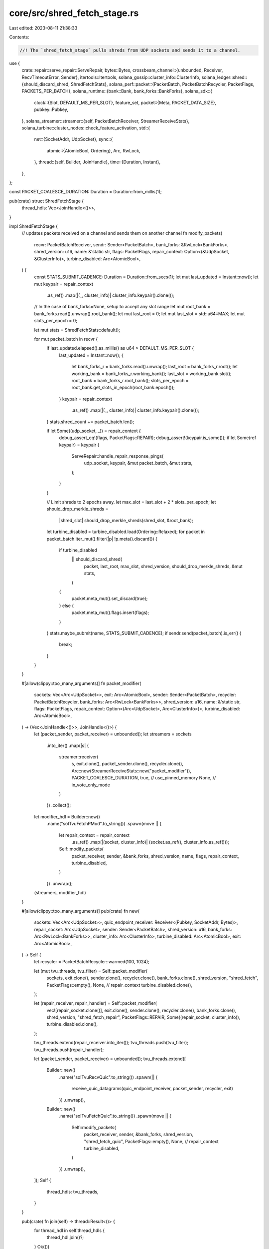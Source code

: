 core/src/shred_fetch_stage.rs
=============================

Last edited: 2023-08-11 21:38:33

Contents:

.. code-block:: rs

    //! The `shred_fetch_stage` pulls shreds from UDP sockets and sends it to a channel.

use {
    crate::repair::serve_repair::ServeRepair,
    bytes::Bytes,
    crossbeam_channel::{unbounded, Receiver, RecvTimeoutError, Sender},
    itertools::Itertools,
    solana_gossip::cluster_info::ClusterInfo,
    solana_ledger::shred::{should_discard_shred, ShredFetchStats},
    solana_perf::packet::{PacketBatch, PacketBatchRecycler, PacketFlags, PACKETS_PER_BATCH},
    solana_runtime::{bank::Bank, bank_forks::BankForks},
    solana_sdk::{
        clock::{Slot, DEFAULT_MS_PER_SLOT},
        feature_set,
        packet::{Meta, PACKET_DATA_SIZE},
        pubkey::Pubkey,
    },
    solana_streamer::streamer::{self, PacketBatchReceiver, StreamerReceiveStats},
    solana_turbine::cluster_nodes::check_feature_activation,
    std::{
        net::{SocketAddr, UdpSocket},
        sync::{
            atomic::{AtomicBool, Ordering},
            Arc, RwLock,
        },
        thread::{self, Builder, JoinHandle},
        time::{Duration, Instant},
    },
};

const PACKET_COALESCE_DURATION: Duration = Duration::from_millis(1);

pub(crate) struct ShredFetchStage {
    thread_hdls: Vec<JoinHandle<()>>,
}

impl ShredFetchStage {
    // updates packets received on a channel and sends them on another channel
    fn modify_packets(
        recvr: PacketBatchReceiver,
        sendr: Sender<PacketBatch>,
        bank_forks: &RwLock<BankForks>,
        shred_version: u16,
        name: &'static str,
        flags: PacketFlags,
        repair_context: Option<(&UdpSocket, &ClusterInfo)>,
        turbine_disabled: Arc<AtomicBool>,
    ) {
        const STATS_SUBMIT_CADENCE: Duration = Duration::from_secs(1);
        let mut last_updated = Instant::now();
        let mut keypair = repair_context
            .as_ref()
            .map(|(_, cluster_info)| cluster_info.keypair().clone());

        // In the case of bank_forks=None, setup to accept any slot range
        let mut root_bank = bank_forks.read().unwrap().root_bank();
        let mut last_root = 0;
        let mut last_slot = std::u64::MAX;
        let mut slots_per_epoch = 0;

        let mut stats = ShredFetchStats::default();

        for mut packet_batch in recvr {
            if last_updated.elapsed().as_millis() as u64 > DEFAULT_MS_PER_SLOT {
                last_updated = Instant::now();
                {
                    let bank_forks_r = bank_forks.read().unwrap();
                    last_root = bank_forks_r.root();
                    let working_bank = bank_forks_r.working_bank();
                    last_slot = working_bank.slot();
                    root_bank = bank_forks_r.root_bank();
                    slots_per_epoch = root_bank.get_slots_in_epoch(root_bank.epoch());
                }
                keypair = repair_context
                    .as_ref()
                    .map(|(_, cluster_info)| cluster_info.keypair().clone());
            }
            stats.shred_count += packet_batch.len();

            if let Some((udp_socket, _)) = repair_context {
                debug_assert_eq!(flags, PacketFlags::REPAIR);
                debug_assert!(keypair.is_some());
                if let Some(ref keypair) = keypair {
                    ServeRepair::handle_repair_response_pings(
                        udp_socket,
                        keypair,
                        &mut packet_batch,
                        &mut stats,
                    );
                }
            }

            // Limit shreds to 2 epochs away.
            let max_slot = last_slot + 2 * slots_per_epoch;
            let should_drop_merkle_shreds =
                |shred_slot| should_drop_merkle_shreds(shred_slot, &root_bank);
            let turbine_disabled = turbine_disabled.load(Ordering::Relaxed);
            for packet in packet_batch.iter_mut().filter(|p| !p.meta().discard()) {
                if turbine_disabled
                    || should_discard_shred(
                        packet,
                        last_root,
                        max_slot,
                        shred_version,
                        should_drop_merkle_shreds,
                        &mut stats,
                    )
                {
                    packet.meta_mut().set_discard(true);
                } else {
                    packet.meta_mut().flags.insert(flags);
                }
            }
            stats.maybe_submit(name, STATS_SUBMIT_CADENCE);
            if sendr.send(packet_batch).is_err() {
                break;
            }
        }
    }

    #[allow(clippy::too_many_arguments)]
    fn packet_modifier(
        sockets: Vec<Arc<UdpSocket>>,
        exit: Arc<AtomicBool>,
        sender: Sender<PacketBatch>,
        recycler: PacketBatchRecycler,
        bank_forks: Arc<RwLock<BankForks>>,
        shred_version: u16,
        name: &'static str,
        flags: PacketFlags,
        repair_context: Option<(Arc<UdpSocket>, Arc<ClusterInfo>)>,
        turbine_disabled: Arc<AtomicBool>,
    ) -> (Vec<JoinHandle<()>>, JoinHandle<()>) {
        let (packet_sender, packet_receiver) = unbounded();
        let streamers = sockets
            .into_iter()
            .map(|s| {
                streamer::receiver(
                    s,
                    exit.clone(),
                    packet_sender.clone(),
                    recycler.clone(),
                    Arc::new(StreamerReceiveStats::new("packet_modifier")),
                    PACKET_COALESCE_DURATION,
                    true, // use_pinned_memory
                    None, // in_vote_only_mode
                )
            })
            .collect();
        let modifier_hdl = Builder::new()
            .name("solTvuFetchPMod".to_string())
            .spawn(move || {
                let repair_context = repair_context
                    .as_ref()
                    .map(|(socket, cluster_info)| (socket.as_ref(), cluster_info.as_ref()));
                Self::modify_packets(
                    packet_receiver,
                    sender,
                    &bank_forks,
                    shred_version,
                    name,
                    flags,
                    repair_context,
                    turbine_disabled,
                )
            })
            .unwrap();
        (streamers, modifier_hdl)
    }

    #[allow(clippy::too_many_arguments)]
    pub(crate) fn new(
        sockets: Vec<Arc<UdpSocket>>,
        quic_endpoint_receiver: Receiver<(Pubkey, SocketAddr, Bytes)>,
        repair_socket: Arc<UdpSocket>,
        sender: Sender<PacketBatch>,
        shred_version: u16,
        bank_forks: Arc<RwLock<BankForks>>,
        cluster_info: Arc<ClusterInfo>,
        turbine_disabled: Arc<AtomicBool>,
        exit: Arc<AtomicBool>,
    ) -> Self {
        let recycler = PacketBatchRecycler::warmed(100, 1024);

        let (mut tvu_threads, tvu_filter) = Self::packet_modifier(
            sockets,
            exit.clone(),
            sender.clone(),
            recycler.clone(),
            bank_forks.clone(),
            shred_version,
            "shred_fetch",
            PacketFlags::empty(),
            None, // repair_context
            turbine_disabled.clone(),
        );

        let (repair_receiver, repair_handler) = Self::packet_modifier(
            vec![repair_socket.clone()],
            exit.clone(),
            sender.clone(),
            recycler.clone(),
            bank_forks.clone(),
            shred_version,
            "shred_fetch_repair",
            PacketFlags::REPAIR,
            Some((repair_socket, cluster_info)),
            turbine_disabled.clone(),
        );

        tvu_threads.extend(repair_receiver.into_iter());
        tvu_threads.push(tvu_filter);
        tvu_threads.push(repair_handler);

        let (packet_sender, packet_receiver) = unbounded();
        tvu_threads.extend([
            Builder::new()
                .name("solTvuRecvQuic".to_string())
                .spawn(|| {
                    receive_quic_datagrams(quic_endpoint_receiver, packet_sender, recycler, exit)
                })
                .unwrap(),
            Builder::new()
                .name("solTvuFetchQuic".to_string())
                .spawn(move || {
                    Self::modify_packets(
                        packet_receiver,
                        sender,
                        &bank_forks,
                        shred_version,
                        "shred_fetch_quic",
                        PacketFlags::empty(),
                        None, // repair_context
                        turbine_disabled,
                    )
                })
                .unwrap(),
        ]);
        Self {
            thread_hdls: tvu_threads,
        }
    }

    pub(crate) fn join(self) -> thread::Result<()> {
        for thread_hdl in self.thread_hdls {
            thread_hdl.join()?;
        }
        Ok(())
    }
}

fn receive_quic_datagrams(
    quic_endpoint_receiver: Receiver<(Pubkey, SocketAddr, Bytes)>,
    sender: Sender<PacketBatch>,
    recycler: PacketBatchRecycler,
    exit: Arc<AtomicBool>,
) {
    const RECV_TIMEOUT: Duration = Duration::from_secs(1);
    while !exit.load(Ordering::Relaxed) {
        let entry = match quic_endpoint_receiver.recv_timeout(RECV_TIMEOUT) {
            Ok(entry) => entry,
            Err(RecvTimeoutError::Timeout) => continue,
            Err(RecvTimeoutError::Disconnected) => return,
        };
        let mut packet_batch =
            PacketBatch::new_with_recycler(&recycler, PACKETS_PER_BATCH, "receive_quic_datagrams");
        unsafe {
            packet_batch.set_len(PACKETS_PER_BATCH);
        };
        let deadline = Instant::now() + PACKET_COALESCE_DURATION;
        let entries = std::iter::once(entry).chain(
            std::iter::repeat_with(|| quic_endpoint_receiver.recv_deadline(deadline).ok())
                .while_some(),
        );
        let size = entries
            .filter(|(_, _, bytes)| bytes.len() <= PACKET_DATA_SIZE)
            .zip(packet_batch.iter_mut())
            .map(|((_pubkey, addr, bytes), packet)| {
                *packet.meta_mut() = Meta {
                    size: bytes.len(),
                    addr: addr.ip(),
                    port: addr.port(),
                    flags: PacketFlags::empty(),
                };
                packet.buffer_mut()[..bytes.len()].copy_from_slice(&bytes);
            })
            .count();
        if size > 0 {
            packet_batch.truncate(size);
            if sender.send(packet_batch).is_err() {
                return;
            }
        }
    }
}

#[must_use]
fn should_drop_merkle_shreds(shred_slot: Slot, root_bank: &Bank) -> bool {
    check_feature_activation(
        &feature_set::keep_merkle_shreds::id(),
        shred_slot,
        root_bank,
    ) && !check_feature_activation(
        &feature_set::drop_merkle_shreds::id(),
        shred_slot,
        root_bank,
    )
}

#[cfg(test)]
mod tests {
    use {
        super::*,
        solana_ledger::{
            blockstore::MAX_DATA_SHREDS_PER_SLOT,
            shred::{ReedSolomonCache, Shred, ShredFlags},
        },
        solana_sdk::packet::Packet,
    };

    #[test]
    fn test_data_code_same_index() {
        solana_logger::setup();
        let mut packet = Packet::default();
        let mut stats = ShredFetchStats::default();

        let slot = 2;
        let shred_version = 45189;
        let shred = Shred::new_from_data(
            slot,
            3,   // shred index
            1,   // parent offset
            &[], // data
            ShredFlags::LAST_SHRED_IN_SLOT,
            0, // reference_tick
            shred_version,
            3, // fec_set_index
        );
        shred.copy_to_packet(&mut packet);

        let last_root = 0;
        let last_slot = 100;
        let slots_per_epoch = 10;
        let max_slot = last_slot + 2 * slots_per_epoch;
        assert!(!should_discard_shred(
            &packet,
            last_root,
            max_slot,
            shred_version,
            |_| false, // should_drop_merkle_shreds
            &mut stats,
        ));
        let coding = solana_ledger::shred::Shredder::generate_coding_shreds(
            &[shred],
            3, // next_code_index
            &ReedSolomonCache::default(),
        );
        coding[0].copy_to_packet(&mut packet);
        assert!(!should_discard_shred(
            &packet,
            last_root,
            max_slot,
            shred_version,
            |_| false, // should_drop_merkle_shreds
            &mut stats,
        ));
    }

    #[test]
    fn test_shred_filter() {
        solana_logger::setup();
        let mut packet = Packet::default();
        let mut stats = ShredFetchStats::default();
        let last_root = 0;
        let last_slot = 100;
        let slots_per_epoch = 10;
        let shred_version = 59445;
        let max_slot = last_slot + 2 * slots_per_epoch;

        // packet size is 0, so cannot get index
        assert!(should_discard_shred(
            &packet,
            last_root,
            max_slot,
            shred_version,
            |_| false, // should_drop_merkle_shreds
            &mut stats,
        ));
        assert_eq!(stats.index_overrun, 1);
        let shred = Shred::new_from_data(
            2,   // slot
            3,   // index
            1,   // parent_offset
            &[], // data
            ShredFlags::LAST_SHRED_IN_SLOT,
            0, // reference_tick
            shred_version,
            0, // fec_set_index
        );
        shred.copy_to_packet(&mut packet);

        // rejected slot is 2, root is 3
        assert!(should_discard_shred(
            &packet,
            3,
            max_slot,
            shred_version,
            |_| false, // should_drop_merkle_shreds
            &mut stats,
        ));
        assert_eq!(stats.slot_out_of_range, 1);

        assert!(should_discard_shred(
            &packet,
            last_root,
            max_slot,
            345,       // shred_version
            |_| false, // should_drop_merkle_shreds
            &mut stats,
        ));
        assert_eq!(stats.shred_version_mismatch, 1);

        // Accepted for 1,3
        assert!(!should_discard_shred(
            &packet,
            last_root,
            max_slot,
            shred_version,
            |_| false, // should_drop_merkle_shreds
            &mut stats,
        ));

        let shred = Shred::new_from_data(
            1_000_000,
            3,
            0,
            &[],
            ShredFlags::LAST_SHRED_IN_SLOT,
            0,
            0,
            0,
        );
        shred.copy_to_packet(&mut packet);

        // Slot 1 million is too high
        assert!(should_discard_shred(
            &packet,
            last_root,
            max_slot,
            shred_version,
            |_| false, // should_drop_merkle_shreds
            &mut stats,
        ));

        let index = MAX_DATA_SHREDS_PER_SLOT as u32;
        let shred = Shred::new_from_data(5, index, 0, &[], ShredFlags::LAST_SHRED_IN_SLOT, 0, 0, 0);
        shred.copy_to_packet(&mut packet);
        assert!(should_discard_shred(
            &packet,
            last_root,
            max_slot,
            shred_version,
            |_| false, // should_drop_merkle_shreds
            &mut stats,
        ));
    }
}



